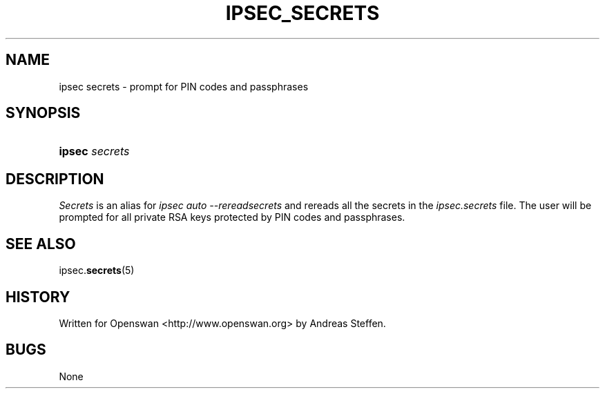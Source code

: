 .\"Generated by db2man.xsl. Don't modify this, modify the source.
.de Sh \" Subsection
.br
.if t .Sp
.ne 5
.PP
\fB\\$1\fR
.PP
..
.de Sp \" Vertical space (when we can't use .PP)
.if t .sp .5v
.if n .sp
..
.de Ip \" List item
.br
.ie \\n(.$>=3 .ne \\$3
.el .ne 3
.IP "\\$1" \\$2
..
.TH "IPSEC_SECRETS" 8 "" "" ""
.SH NAME
ipsec secrets \- prompt for PIN codes and passphrases
.SH "SYNOPSIS"
.ad l
.hy 0
.HP 6
\fBipsec\fR \fIsecrets\fR
.ad
.hy

.SH "DESCRIPTION"

.PP
\fISecrets\fR is an alias for \fIipsec auto \-\-rereadsecrets\fR and rereads all the secrets in the \fIipsec\&.secrets\fR file\&. The user will be prompted for all private RSA keys protected by PIN codes and passphrases\&.

.SH "SEE ALSO"

.PP
ipsec\&.\fBsecrets\fR(5)

.SH "HISTORY"

.PP
Written for Openswan <http://www\&.openswan\&.org> by Andreas Steffen\&.

.SH "BUGS"

.PP
None

